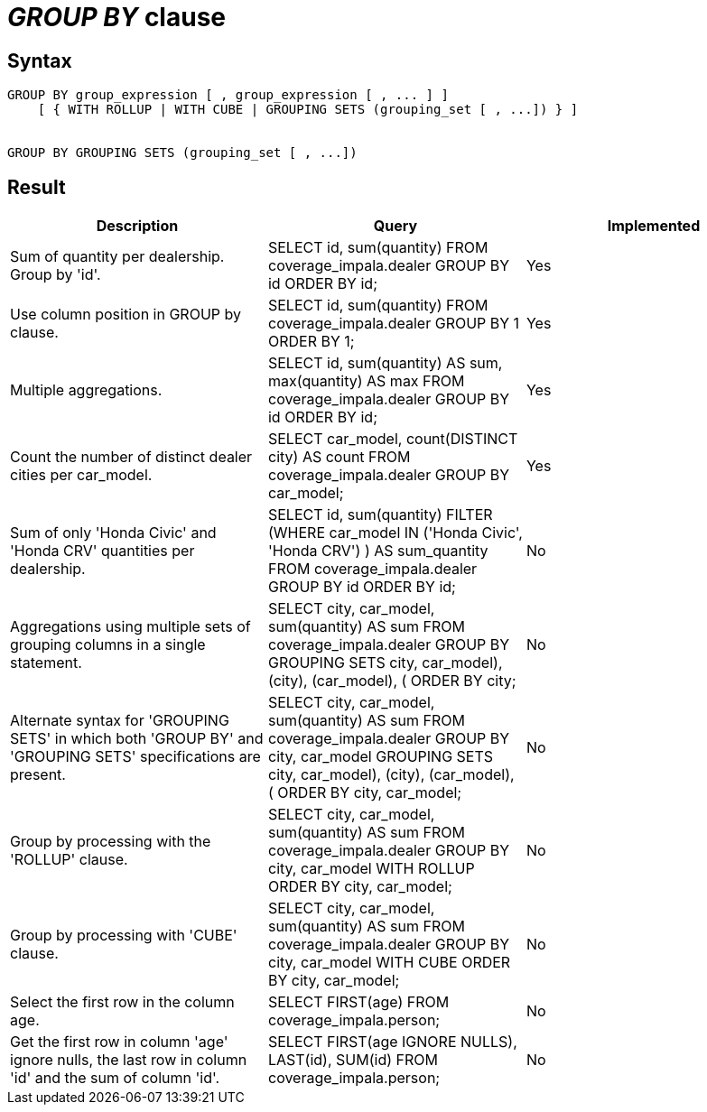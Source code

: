 = _GROUP BY_ clause

== Syntax

[source,sql]
----
GROUP BY group_expression [ , group_expression [ , ... ] ]
    [ { WITH ROLLUP | WITH CUBE | GROUPING SETS (grouping_set [ , ...]) } ]


GROUP BY GROUPING SETS (grouping_set [ , ...])
----

== Result

[cols="1,1,1"]
|===
|Description |Query |Implemented

| Sum of quantity per dealership. Group by 'id'.
| SELECT id, sum(quantity) FROM coverage_impala.dealer GROUP BY id ORDER BY id;
| Yes

| Use column position in GROUP by clause.
| SELECT id, sum(quantity) FROM coverage_impala.dealer GROUP BY 1 ORDER BY 1;
| Yes

| Multiple aggregations.
| SELECT id, sum(quantity) AS sum, max(quantity) AS max FROM coverage_impala.dealer GROUP BY id ORDER BY id;
| Yes

| Count the number of distinct dealer cities per car_model.
| SELECT car_model, count(DISTINCT city) AS count FROM coverage_impala.dealer GROUP BY car_model;
| Yes

| Sum of only 'Honda Civic' and 'Honda CRV' quantities per dealership.
| SELECT id, sum(quantity) FILTER (WHERE car_model IN ('Honda Civic', 'Honda CRV') ) AS sum_quantity FROM coverage_impala.dealer GROUP BY id ORDER BY id;
| No

| Aggregations using multiple sets of grouping columns in a single statement.
| SELECT city, car_model, sum(quantity) AS sum FROM coverage_impala.dealer GROUP BY GROUPING SETS ((city, car_model), (city), (car_model), ()) ORDER BY city;
| No

| Alternate syntax for 'GROUPING SETS' in which both 'GROUP BY' and 'GROUPING SETS' specifications are present.
| SELECT city, car_model, sum(quantity) AS sum FROM coverage_impala.dealer GROUP BY city, car_model GROUPING SETS ((city, car_model), (city), (car_model), ()) ORDER BY city, car_model;
| No

| Group by processing with the 'ROLLUP' clause.
| SELECT city, car_model, sum(quantity) AS sum FROM coverage_impala.dealer GROUP BY city, car_model WITH ROLLUP ORDER BY city, car_model;
| No

| Group by processing with 'CUBE' clause.
| SELECT city, car_model, sum(quantity) AS sum FROM coverage_impala.dealer GROUP BY city, car_model WITH CUBE ORDER BY city, car_model;
| No

| Select the first row in the column age.
| SELECT FIRST(age) FROM coverage_impala.person;
| No

| Get the first row in column 'age' ignore nulls, the last row in column 'id' and the sum of column 'id'.
| SELECT FIRST(age IGNORE NULLS), LAST(id), SUM(id) FROM coverage_impala.person;
| No

|===
